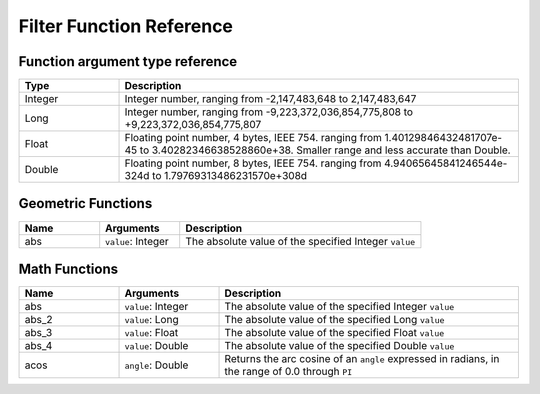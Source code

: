 .. _filter_function_reference:

Filter Function Reference
==========================

Function argument type reference
---------------------------------

.. list-table::
   :widths: 20 80
   
   * - **Type**
     - **Description**
   * - Integer
     - Integer number, ranging from -2,147,483,648 to 2,147,483,647
   * - Long
     - Integer number, ranging from -9,223,372,036,854,775,808 to +9,223,372,036,854,775,807
   * - Float
     - Floating point number, 4 bytes, IEEE 754. ranging from 1.40129846432481707e-45 to 3.40282346638528860e+38. Smaller range and less accurate than Double.
   * - Double
     - Floating point number, 8 bytes, IEEE 754. ranging from 4.94065645841246544e-324d to 1.79769313486231570e+308d

Geometric Functions
--------------------

.. list-table::
   :widths: 20 20 60
   
   
   * - **Name**
     - **Arguments**
     - **Description**
   * - abs
     - ``value``: Integer
     - The absolute value of the specified Integer ``value``


Math Functions
--------------

.. list-table::
   :widths: 20 20 60
   
   
   * - **Name**
     - **Arguments**
     - **Description**
   * - abs
     - ``value``: Integer
     - The absolute value of the specified Integer ``value``
   * - abs_2
     - ``value``: Long
     - The absolute value of the specified Long ``value``
   * - abs_3
     - ``value``: Float
     - The absolute value of the specified Float ``value``
   * - abs_4
     - ``value``: Double
     - The absolute value of the specified Double ``value``
   * - acos
     - ``angle``: Double
     - Returns the arc cosine of an ``angle`` expressed in radians, in the range of 0.0 through ``PI``
   
   

   




